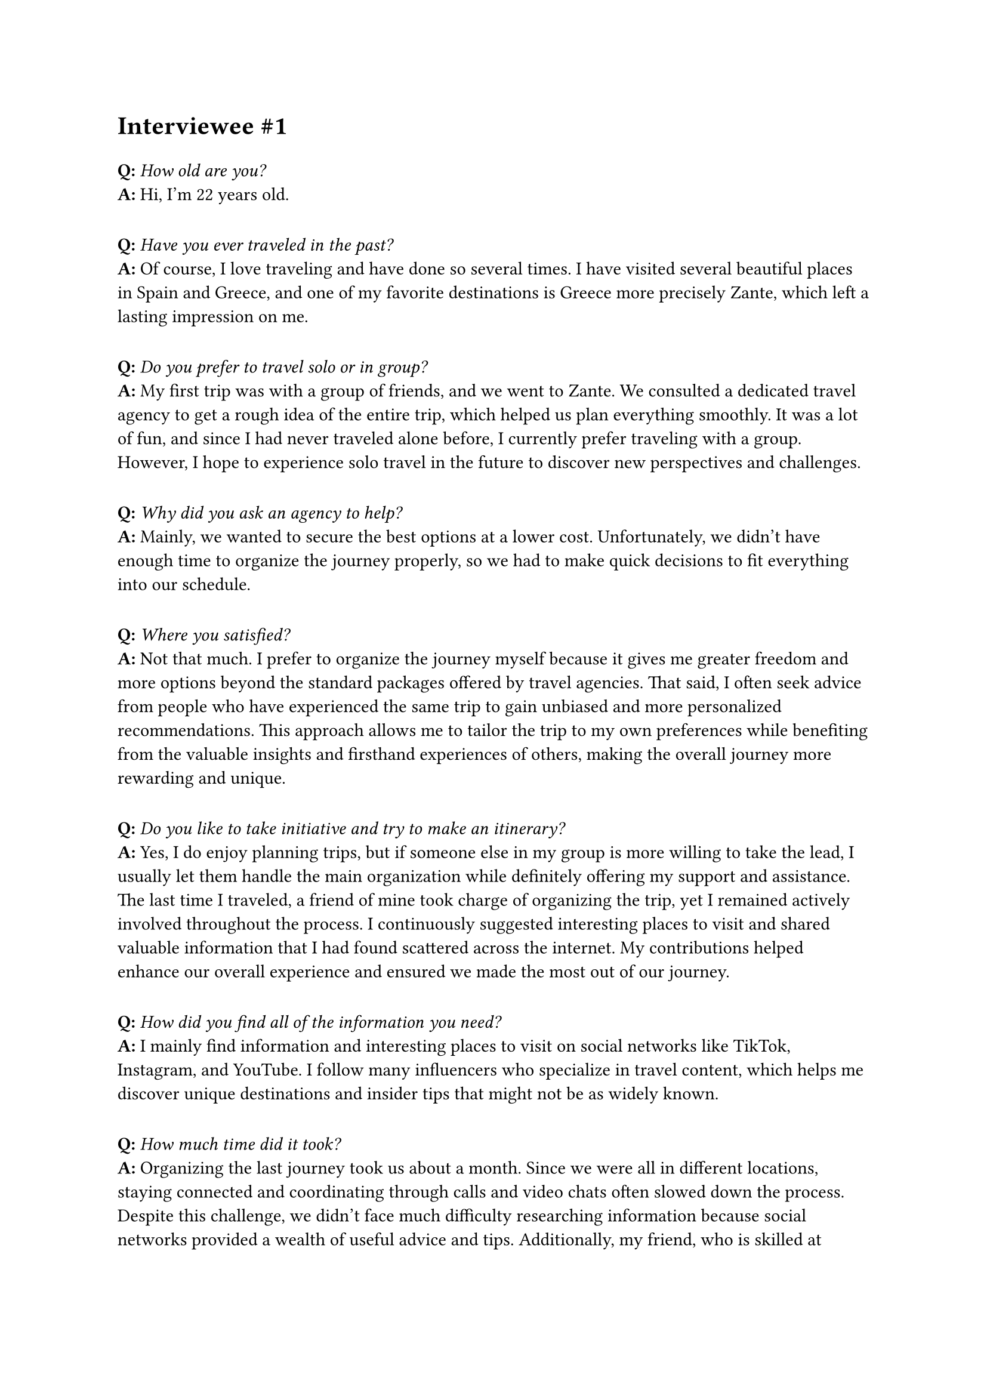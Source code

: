 = Interviewee \#1
#v(10pt)

*Q:* _How old are you?_\
*A:* Hi, I'm 22 years old.
#v(10pt)
*Q:* _Have you ever traveled in the past?_\
*A:* Of course, I love traveling and have done so several times. I have visited several beautiful places in Spain and Greece, and one of my favorite destinations is Greece more precisely Zante, which left a lasting impression on me.
#v(10pt)
*Q:* _Do you prefer to travel solo or in group?_\
*A:* My first trip was with a group of friends, and we went to Zante. We consulted a dedicated travel agency to get a rough idea of the entire trip, which helped us plan everything smoothly. It was a lot of fun, and since I had never traveled alone before, I currently prefer traveling with a group. However, I hope to experience solo travel in the future to discover new perspectives and challenges.
#v(10pt)
*Q:* _Why did you ask an agency to help?_\
*A:* Mainly, we wanted to secure the best options at a lower cost. Unfortunately, we didn’t have enough time to organize the journey properly, so we had to make quick decisions to fit everything into our schedule.
#v(10pt)
*Q:* _Where you satisfied?_\
*A:* Not that much. I prefer to organize the journey myself because it gives me greater freedom and more options beyond the standard packages offered by travel agencies. That said, I often seek advice from people who have experienced the same trip to gain unbiased and more personalized recommendations. This approach allows me to tailor the trip to my own preferences while benefiting from the valuable insights and firsthand experiences of others, making the overall journey more rewarding and unique.
#v(10pt)
*Q:* _Do you like to take initiative and try to make an itinerary?_\
*A:* Yes, I do enjoy planning trips, but if someone else in my group is more willing to take the lead, I usually let them handle the main organization while definitely offering my support and assistance. The last time I traveled, a friend of mine took charge of organizing the trip, yet I remained actively involved throughout the process. I continuously suggested interesting places to visit and shared valuable information that I had found scattered across the internet. My contributions helped enhance our overall experience and ensured we made the most out of our journey.
#v(10pt)
*Q:* _How did you find all of the information you need?_\
*A:* I mainly find information and interesting places to visit on social networks like TikTok, Instagram, and YouTube. I follow many influencers who specialize in travel content, which helps me discover unique destinations and insider tips that might not be as widely known.
#v(10pt)
*Q:* _How much time did it took?_\
*A:* Organizing the last journey took us about a month. Since we were all in different locations, staying connected and coordinating through calls and video chats often slowed down the process. Despite this challenge, we didn’t face much difficulty researching information because social networks provided a wealth of useful advice and tips. Additionally, my friend, who is skilled at planning and genuinely enjoys organizing trips, played a crucial role in keeping everything on track. Her enthusiasm and expertise made the experience much smoother and more enjoyable for all of us.
#v(10pt)
*Q:* _Were you satisfied with what you organized?_\
*A:* Well, my first journey, which was entirely organized by a travel agency, as I mentioned earlier, I didn’t enjoy that much. However, for the one that we organized ourselves, I would definitely say yes—I enjoyed it much more. We could have improved by creating a more organized schedule to follow, but I didn’t mind the flexibility we had during the trip.
#v(10pt)
*Q:* _Was it easy to manage and keep track of all the travel tickets, passes and documents?_\
*A:* It was quite frustrating, especially because the documents and information were shared among the group in a very disorganized and scattered way. This made it difficult for everyone to stay on the same page and caused unnecessary confusion and delays. I really wish there was a better solution to keep all the travel documents—like itineraries, tickets, and important details—in one secure and easily accessible place without having to rely heavily on cloud services or constantly moving files back and forth between devices. This would save time and reduce stress, making group travel planning a much smoother and more enjoyable experience for everyone involved.
#v(10pt)
